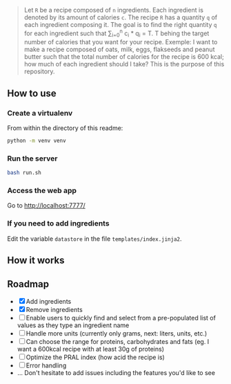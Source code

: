 # What is it ? 

#+BEGIN_QUOTE
Let =R= be a recipe composed of =n= ingredients. Each ingredient is denoted by its amount of calories =c=. The recipe =R= has a quantity =q= of each
ingredient composing it. The goal is to find the right quantity =q= for each ingredient such that \sum_{i=0}^{n} c_i * q_i = T.
T behing the target number of calories that you want for your recipe. Exemple: I want to make a recipe composed of oats, milk, eggs, flakseeds and peanut butter 
such that the total number of calories for the recipe is 600 kcal; how much of each ingredient should I take? This is the purpose of this repository. 
#+END_QUOTE


** How to use 
 
***  Create a virtualenv
From within the directory of this readme: 

#+begin_src sh
python -m venv venv
#+end_src

*** Run the server
#+begin_src sh
bash run.sh
#+end_src

*** Access the web app
Go to http://localhost:7777/

*** If you need to add ingredients
Edit the variable =datastore= in the file =templates/index.jinja2=. 

**  How it works 

[[file:img/tuto.png]]

**  Roadmap
- [X] Add ingredients
- [X] Remove ingredients
- [ ] Enable users to quickly find and select from a pre-populated list of values as they type an ingredient name 
- [ ] Handle more units (currently only grams, next: liters, units, etc.)
- [ ] Can choose the range for proteins, carbohydrates and fats (eg. I want a 600kcal recipe with at least 30g of proteins)
- [ ] Optimize the PRAL index (how acid the recipe is)
- [ ] Error handling
- ... Don't hesitate to add issues including the features you'd like to see



